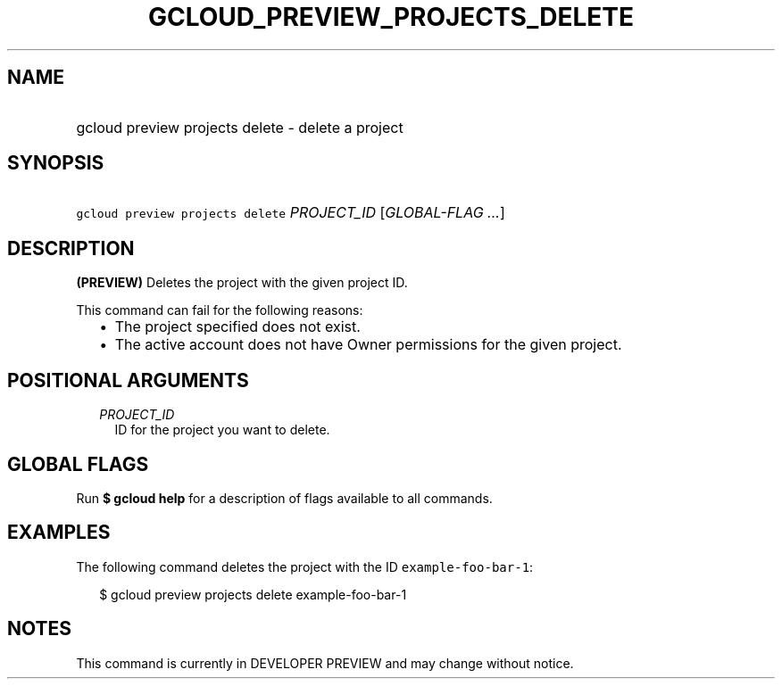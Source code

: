 
.TH "GCLOUD_PREVIEW_PROJECTS_DELETE" 1



.SH "NAME"
.HP
gcloud preview projects delete \- delete a project



.SH "SYNOPSIS"
.HP
\f5gcloud preview projects delete\fR \fIPROJECT_ID\fR [\fIGLOBAL\-FLAG\ ...\fR]



.SH "DESCRIPTION"

\fB(PREVIEW)\fR Deletes the project with the given project ID.

This command can fail for the following reasons:
.RS 2m
.IP "\(bu" 2m
The project specified does not exist.
.IP "\(bu" 2m
The active account does not have Owner permissions for the given project.
.RE
.sp



.SH "POSITIONAL ARGUMENTS"

.RS 2m
.TP 2m
\fIPROJECT_ID\fR
ID for the project you want to delete.


.RE
.sp

.SH "GLOBAL FLAGS"

Run \fB$ gcloud help\fR for a description of flags available to all commands.



.SH "EXAMPLES"

The following command deletes the project with the ID
\f5example\-foo\-bar\-1\fR:

.RS 2m
$ gcloud preview projects delete example\-foo\-bar\-1
.RE



.SH "NOTES"

This command is currently in DEVELOPER PREVIEW and may change without notice.

